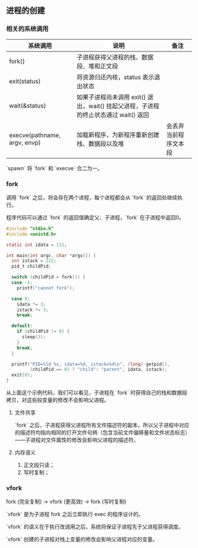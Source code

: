** 进程的创建

*** 相关的系统调用

| 系统调用                     | 说明                                                                                | 备注                 |
|------------------------------+-------------------------------------------------------------------------------------+----------------------|
| fork()                       | 子进程获得父进程的栈、数据段、堆和正文段                                            |                      |
| exit(status)                 | 将资源归还内核，status 表示退出状态                                                 |                      |
| wait(&status)                | 如果子进程尚未调用 exit() 退出，wait() 挂起父进程，子进程的终止状态通过 wait() 返回 |                      |
| execve(pathname, argv, envp) | 加载新程序，为新程序重新创建栈、数据段以及堆                                        | 会丢弃当前程序文本段 |

`spawn` 将 `fork` 和 `execve` 合二为一。

*** fork

调用 `fork` 之后，将会存在两个进程，每个进程都会从 `fork` 的返回处继续执行。

程序代码可以通过 `fork` 的返回值确定父、子进程，`fork` 在子进程中返回0。

#+BEGIN_SRC c
#include "stdio.h"
#include <unistd.h>

static int idata = 111;

int main(int argc, char *argv[]) {
  int istack = 222;
  pid_t childPid;

  switch (childPid = fork()) {
  case -1:
    printf("cannot fork");

  case 0:
    idata *= 3;
    istack *= 3;
    break;

  default:
    if (childPid != 0) {
      sleep(3);
    }
    break;
  }

  printf("PID=%ld %s, idata=%d, istack=%d\n", (long) getpid(),
         (childPid == 0) ? "child": "parent", idata, istack);
  exit(0);
}
#+END_SRC

从上面这个示例代码，我们可以看见，子进程在 `fork` 时获得自己的栈和数据段拷贝，对这些段变量的修改不会影响父进程。

**** 文件共享

`fork` 之后，子进程获得父进程所有文件描述符的副本，所以父子进程中对应的描述符均指向相同的打开文件句柄（包含当前文件偏移量和文件状态标志）——子进程对文件属性的修改会影响父进程的描述符。

**** 内存语义

1. 正文段只读；
2. 写时复制；


*** vfork

fork (完全复制) -> vfork (更高效) -> fork (写时复制)

`vfork` 是为子进程 fork 之后立即执行 exec 的程序设计的。

`vfork` 的语义在于执行改调用之后，系统将保证子进程先于父进程获得调度。

`vfork` 创建的子进程对栈上变量的修改会影响父进程对应的变量。
